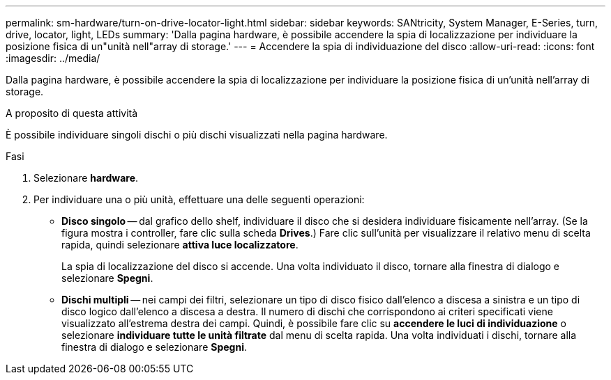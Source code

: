 ---
permalink: sm-hardware/turn-on-drive-locator-light.html 
sidebar: sidebar 
keywords: SANtricity, System Manager, E-Series, turn, drive, locator, light, LEDs 
summary: 'Dalla pagina hardware, è possibile accendere la spia di localizzazione per individuare la posizione fisica di un"unità nell"array di storage.' 
---
= Accendere la spia di individuazione del disco
:allow-uri-read: 
:icons: font
:imagesdir: ../media/


[role="lead"]
Dalla pagina hardware, è possibile accendere la spia di localizzazione per individuare la posizione fisica di un'unità nell'array di storage.

.A proposito di questa attività
È possibile individuare singoli dischi o più dischi visualizzati nella pagina hardware.

.Fasi
. Selezionare *hardware*.
. Per individuare una o più unità, effettuare una delle seguenti operazioni:
+
** *Disco singolo* -- dal grafico dello shelf, individuare il disco che si desidera individuare fisicamente nell'array. (Se la figura mostra i controller, fare clic sulla scheda *Drives*.) Fare clic sull'unità per visualizzare il relativo menu di scelta rapida, quindi selezionare *attiva luce localizzatore*.
+
La spia di localizzazione del disco si accende. Una volta individuato il disco, tornare alla finestra di dialogo e selezionare *Spegni*.

** *Dischi multipli* -- nei campi dei filtri, selezionare un tipo di disco fisico dall'elenco a discesa a sinistra e un tipo di disco logico dall'elenco a discesa a destra. Il numero di dischi che corrispondono ai criteri specificati viene visualizzato all'estrema destra dei campi. Quindi, è possibile fare clic su *accendere le luci di individuazione* o selezionare *individuare tutte le unità filtrate* dal menu di scelta rapida. Una volta individuati i dischi, tornare alla finestra di dialogo e selezionare *Spegni*.



